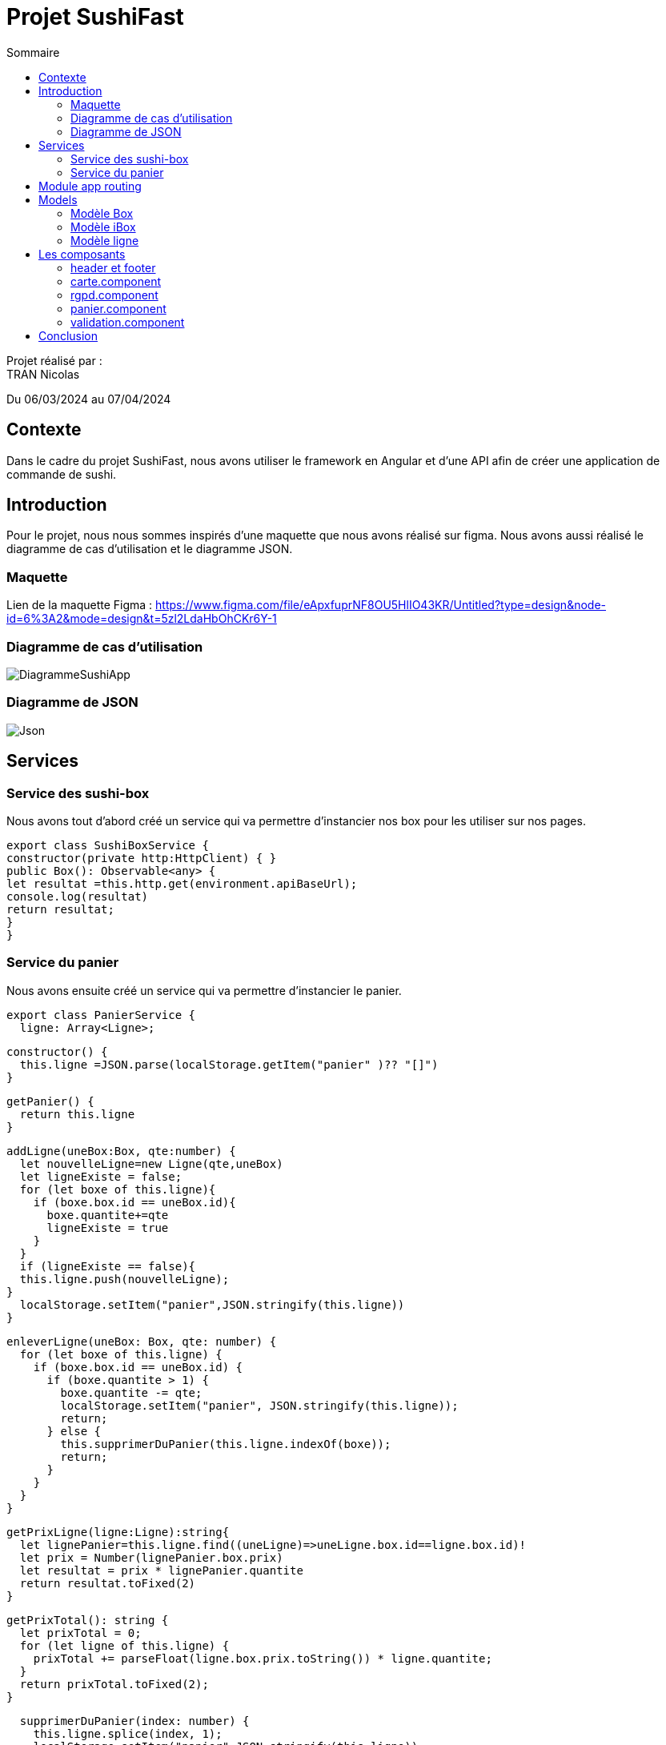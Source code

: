 = Projet SushiFast
:toc-title: Sommaire
:toc: top

Projet réalisé par : +
TRAN Nicolas

Du 06/03/2024 au 07/04/2024

== Contexte +
Dans le cadre du projet SushiFast, nous avons utiliser le framework en Angular et d'une API afin de créer une application de commande de sushi.

== Introduction +
Pour le projet, nous nous sommes inspirés d'une maquette que nous avons réalisé sur figma. Nous avons aussi réalisé le diagramme de cas d'utilisation et le diagramme JSON.

=== Maquette +
Lien de la maquette Figma : https://www.figma.com/file/eApxfuprNF8OU5HlIO43KR/Untitled?type=design&node-id=6%3A2&mode=design&t=5zl2LdaHbOhCKr6Y-1 +

=== Diagramme de cas d'utilisation +

image::image/DiagrammeSushiApp.png[]

=== Diagramme de JSON +

image::image/Json.png[]

== Services +

=== Service des sushi-box

Nous avons tout d'abord créé un service qui va permettre d'instancier nos box pour les utiliser sur nos pages.

[source,typescript]
export class SushiBoxService {
constructor(private http:HttpClient) { }
public Box(): Observable<any> {
let resultat =this.http.get(environment.apiBaseUrl);
console.log(resultat)
return resultat;
}
}

=== Service du panier

Nous avons ensuite créé un service qui va permettre d'instancier le panier.

[source,typescript]
export class PanierService {
  ligne: Array<Ligne>;

  constructor() {
    this.ligne =JSON.parse(localStorage.getItem("panier" )?? "[]")
  }

  getPanier() {
    return this.ligne
  }

  addLigne(uneBox:Box, qte:number) {
    let nouvelleLigne=new Ligne(qte,uneBox)
    let ligneExiste = false;
    for (let boxe of this.ligne){
      if (boxe.box.id == uneBox.id){
        boxe.quantite+=qte
        ligneExiste = true
      }
    }
    if (ligneExiste == false){
    this.ligne.push(nouvelleLigne);
  }
    localStorage.setItem("panier",JSON.stringify(this.ligne))
  }

  enleverLigne(uneBox: Box, qte: number) {
    for (let boxe of this.ligne) {
      if (boxe.box.id == uneBox.id) {
        if (boxe.quantite > 1) {
          boxe.quantite -= qte;
          localStorage.setItem("panier", JSON.stringify(this.ligne));
          return;
        } else {
          this.supprimerDuPanier(this.ligne.indexOf(boxe));
          return;
        }
      }
    }
  }

  getPrixLigne(ligne:Ligne):string{
    let lignePanier=this.ligne.find((uneLigne)=>uneLigne.box.id==ligne.box.id)!
    let prix = Number(lignePanier.box.prix)
    let resultat = prix * lignePanier.quantite
    return resultat.toFixed(2)
  }

  getPrixTotal(): string {
    let prixTotal = 0;
    for (let ligne of this.ligne) {
      prixTotal += parseFloat(ligne.box.prix.toString()) * ligne.quantite;
    }
    return prixTotal.toFixed(2);
  }

  supprimerDuPanier(index: number) {
    this.ligne.splice(index, 1);
    localStorage.setItem("panier",JSON.stringify(this.ligne))
  }
}

== Module app routing

Le module app routing permet de définir des routes pour chaque composant spécifique. Nous pouvons définir des routes pour chaque composant en l'associant avec un chemin URL.

[source,typescript]

const routes: Routes = [
{path: '', component: CarteComponent},
{path:"rgpd",component: RgpdComponent},
{path:"panier",component: CommandeComponent},
{path:"validation",component:ValidationComponent}
];
@NgModule({
imports: [RouterModule.forRoot(routes)],
exports: [RouterModule]
})
export class AppRoutingModule { }


==  Models

=== Modèle Box

Ce modèle permet de définir les box.

[source,typescript]
export class Box implements Ibox {
    constructor(
        public id: string,
        public nom: string,
        public pieces: string,
        public prix: string,
        public image: string,
        public aliments: Array<any>,
        public saveurs: string[]) {
    }
}

=== Modèle iBox

Ce modèle permet de définir l'interface des box.

[source,typescript]
export interface Ibox {
    id: string,
    nom: string,
    pieces: string,
    prix: string,
    image: string,
    aliments: Array<any>,
    saveurs: string[],
}

=== Modèle ligne

Ce modèle permet de faire plusieurs lignes dans le panier lorsqu'on commande des box différentes.

[source,typescript]
import { Box } from "./Box";
export class Ligne {
quantite: number
box:Box
constructor(quantite: number,box:Box) {
this.quantite = quantite;
this.box=box
}
}

== Les composants

=== header et footer
header
[source,html]
<header class="navbar" style="background-color: rgb(255, 94, 0); height: 100px;">
    <div class="container-fluid">
        <img src="../assets/logoSushi"  style="height: 100px; ">
        <a class="navbar-brand mx-auto" style="margin-right: 10px; margin-bottom: 30px;" href="">HOME</a>
        <span class="ml-auto" style="margin-right: 10px; margin-bottom: 30px;"><a routerLink="panier" routerLinkActive="active" class="nav-link">PANIER</a></span>
    </div>
</header>

footer
[source,html]
<footer class="text-center text-lg-start" style="background-color: rgb(255, 94, 0); height: 100px;">
    <div class="container-fluid">
        <ul class="nav justify-content-center border-bottom pb-3 mb-3">
            <li class="nav-item"><a routerLink="rgpd" routerLinkActive="active" class="nav-link px-2 text-body-secondary">Politique deconfidentialité</a></li>
            <a href="/rgpd">
                <img src="../assets/rgpd.png" style="height: 20px; margin-top: 10px ;">
            </a>
        </ul>
    </div>
</footer>

=== carte.component

Le composant carte.component permet d'afficher une page avec tous les box diponible que nous pouvons ajouter dans le panier. +

Nous pouvons aussi cliquer sur les box  pour voir le détail.

[source,html]
<div class="container">
    <div class="row">
        <h1>Carte</h1>
        <div class="row row-cols-3">
            <div
                *ngFor="let box of boxes" class="card col p-2 m-2" style="width: 30%;">
                <a data-bs-toggle="modal" data-bs-target="#example" (click)="onDetails(box)"  href="#">
                <img [src]="environement?.apiImageUrl+'/'+ box.image" class="card-img-top" alt="">
                 </a>
                <div class="card-body">
                    <ul class="list-group list-group-flush">
                        <li class="list-group-item">
                            <td>{{ box.nom }} {{ box.prix | number:'1.2-2'}}€</td>
                        </li>
                    </ul>
                    <a href="#" class="btn btn-primary" (click)="ajouter(box)"
                        style="margin: 10px;">+</a>
                </div>
            </div>
            <div class="modal fade " id="example" tabindex="-1" aria-activedescendant="exampleModalLabel"
                aria-hidden="true">
                <div class="modal-dialog">
                    <div class="modal-content">
                        <div classe="modal-header">
                            <h1 class="modal-title fs-5 " id="exampleModalLabel">Détails de {{detailBox?.nom}}</h1>
                            <button type="button" class="btn-close" data-bs-dismiss="modal" aria-label="close"></button>
                        </div>
                        <div class="modal-body">
                            <img [src]="environement?.apiImageUrl+'/'+detailBox?.image" class="card-img-top"
                                alt="">
                            <h1 class="modal-title fs-5" id="exampleModalLabel">Aliments</h1>
                            <p *ngFor="let aliment of detailBox?.aliments">{{aliment?.nom }}</p>
                            <h1 class="modal-title fs-5" id="exampleModalLabel">Saveur</h1>
                            <p>{{detailBox?.saveurs}}</p>
                        </div>
                    </div>
                </div>
            </div>
        </div>
    </div>
</div>

résultat +

image::image/carte.png[]

image::image/detail.png[]

=== rgpd.component

Ce composant permet d'afficher une page sur le RGPD (Règlement Général sur la Protection des Données)

HTML
[source,html]
<!DOCTYPE html>
<html lang="fr">
<head>
<meta charset="UTF-8">
<meta name="viewport" content="width=device-width, initial-scale=1.0">
<h1>rgpd</h1>
</head>
<body>
<div class="container">
<h1>Politique de confidentialité</h1>
<p>
Règlement (UE) 2016/679 du Parlement européen et
du Conseil du 27 avril 2016, relatif à la protection des
personnes physiques à l'égard du traitement des
données à caractère personnel et à la libre circulation
de ces données, et abrogeant la directive 90/46/CE
(règlement général sur la protection des données).
        </p>
        <div class="image">
            <img src="../assets/sushimage.png" style = "width:200px; height: 200px;">
        </div>
    </div>
</body>
</html>

CSS
[source,css]
body {
    text-align: center;
    background-image: url(../../../assets/backgroundsushi.png);
}
.container {
    margin-top: 50px;
    display: inline-block;
    background-color: white;
    padding: 20px;
    border-radius: 10px;
    position: relative;
    height: 600px;
}
.image {
    position: absolute;
    bottom: 0;
    right: 0;
    margin-top: 300px;
    margin-right: 50px;
}
h1 {
font-size: 50px;
}
p {
margin-top : 50px;
    font-size: 40px;
}

image::image/rgpd.png[]

=== panier.component

Ce composant permet d'afficher la page du panier. Nous pouvons ajouter ou réduire la quantité des box et nous pouvons valider la commande.

HTML
[source,html]
<!DOCTYPE html>
<html lang="fr">
<head>
<meta charset="UTF-8">
<meta name="viewport" content="width=device-width, initial-scale=1.0">
<h1>Panier</h1>
</head>
<body>
<div class="container">
<h1>Panier</h1>
<div *ngFor="let ligne of ligne">
<div>{{ ligne.box.nom }}</div>
<div>
<button class="btn btn-primary" (click)="enlever(ligne.box,1)" style="margin: 10px;">-</button>
x {{ligne.quantite }}
<button class="btn btn-primary" (click)="ajouter(ligne.box,1)" style="margin: 10px;">+</button>
</div>
<div>Prix : {{ prixLigne(ligne)}}€</div>
</div>
<h1>Total : </h1>
<div> {{ prixTotla() }}€</div>
<a class="btn btn-primary" href="validation" role="button"> Valider</a>
</div>
</body>
</html>

CSS
[source,css]
body {
    text-align: center;
    background-image: url(../../../assets/backgroundsushi.png);
}
.container {
    margin-top: 50px;
    display: inline-block;
    background-color: white;
    padding: 20px;
    border-radius: 10px;
    position: relative;
    height: 600px;
}
.image {
    position: absolute;
    bottom: 0;
    right: 0;
    margin-top: 300px;
    margin-right: 50px;
}
h1 {
font-size: 50px;
}
p {
margin-top : 50px;
    font-size: 40px;
}

image::image/panier.png[]

=== validation.component

Ce composant permet d'afficher une page lorsque que nous avons confirmé la commande.

HTML
[source,html]
<!DOCTYPE html>
<htmllang="fr">
<head>
<meta charset="UTF-8">
<meta name="viewport" content="width=device-width, initial-scale=1.0">
<h1>rgpd</h1>
</head>
<body>
<div class="container">
<h1>validation</h1>
<p>
Merci pour votre commande !
</p>
<div class="image">
<img src="../assets/sushimage.png" style = "width:200px; height: 200px;">
</div>
</div>
</body>
</html>

CSS
[source,css]
body {
    text-align: center;
    background-image: url(../../../assets/backgroundsushi.png);
}
.container {
    margin-top: 50px;
    display: inline-block;
    background-color: white;
    padding: 20px;
    border-radius: 10px;
    position: relative;
    height: 600px;
}
.image {
    position: absolute;
    bottom: 0;
    right: 0;
    margin-top: 300px;
    margin-right: 50px;
}
h1 {
font-size: 50px;
}
p {
margin-top : 50px;
    font-size: 40px;
}

image::image/validation.png[]

== Conclusion

Ce projet nous a permis d'acquérir et developper nos connaisances sur TypeScript et apprendre à utiliser le framework Angular ainsi qu'une API.


